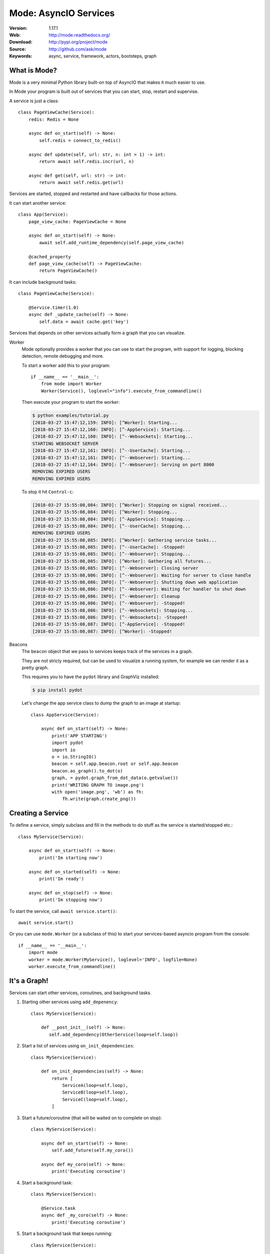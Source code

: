 =====================================================================
 Mode: AsyncIO Services
=====================================================================

|build-status| |license| |wheel| |pyversion| |pyimp|

:Version: 1.17.1
:Web: http://mode.readthedocs.org/
:Download: http://pypi.org/project/mode
:Source: http://github.com/ask/mode
:Keywords: async, service, framework, actors, bootsteps, graph

What is Mode?
=============

Mode is a very minimal Python library built-on top of AsyncIO that makes
it much easier to use.

In Mode your program is built out of services that you can start, stop,
restart and supervise.

A service is just a class::

    class PageViewCache(Service):
        redis: Redis = None

        async def on_start(self) -> None:
            self.redis = connect_to_redis()

        async def update(self, url: str, n: int = 1) -> int:
            return await self.redis.incr(url, n)

        async def get(self, url: str) -> int:
            return await self.redis.get(url)


Services are started, stopped and restarted and have
callbacks for those actions.

It can start another service::

    class App(Service):
        page_view_cache: PageViewCache = None

        async def on_start(self) -> None:
            await self.add_runtime_dependency(self.page_view_cache)

        @cached_property
        def page_view_cache(self) -> PageViewCache:
            return PageViewCache()

It can include background tasks::

    class PageViewCache(Service):

        @Service.timer(1.0)
        async def _update_cache(self) -> None:
            self.data = await cache.get('key')

Services that depends on other services actually form a graph
that you can visualize.

Worker
    Mode optionally provides a worker that you can use to start the program,
    with support for logging, blocking detection, remote debugging and more.

    To start a worker add this to your program::

        if __name__ == '__main__':
            from mode import Worker
            Worker(Service(), loglevel="info").execute_from_commandline()

    Then execute your program to start the worker:

    .. sourcecode:: console

        $ python examples/tutorial.py
        [2018-03-27 15:47:12,159: INFO]: [^Worker]: Starting...
        [2018-03-27 15:47:12,160: INFO]: [^-AppService]: Starting...
        [2018-03-27 15:47:12,160: INFO]: [^--Websockets]: Starting...
        STARTING WEBSOCKET SERVER
        [2018-03-27 15:47:12,161: INFO]: [^--UserCache]: Starting...
        [2018-03-27 15:47:12,161: INFO]: [^--Webserver]: Starting...
        [2018-03-27 15:47:12,164: INFO]: [^--Webserver]: Serving on port 8000
        REMOVING EXPIRED USERS
        REMOVING EXPIRED USERS

    To stop it hit ``Control-c``:

    .. sourcecode:: console

        [2018-03-27 15:55:08,084: INFO]: [^Worker]: Stopping on signal received...
        [2018-03-27 15:55:08,084: INFO]: [^Worker]: Stopping...
        [2018-03-27 15:55:08,084: INFO]: [^-AppService]: Stopping...
        [2018-03-27 15:55:08,084: INFO]: [^--UserCache]: Stopping...
        REMOVING EXPIRED USERS
        [2018-03-27 15:55:08,085: INFO]: [^Worker]: Gathering service tasks...
        [2018-03-27 15:55:08,085: INFO]: [^--UserCache]: -Stopped!
        [2018-03-27 15:55:08,085: INFO]: [^--Webserver]: Stopping...
        [2018-03-27 15:55:08,085: INFO]: [^Worker]: Gathering all futures...
        [2018-03-27 15:55:08,085: INFO]: [^--Webserver]: Closing server
        [2018-03-27 15:55:08,086: INFO]: [^--Webserver]: Waiting for server to close handle
        [2018-03-27 15:55:08,086: INFO]: [^--Webserver]: Shutting down web application
        [2018-03-27 15:55:08,086: INFO]: [^--Webserver]: Waiting for handler to shut down
        [2018-03-27 15:55:08,086: INFO]: [^--Webserver]: Cleanup
        [2018-03-27 15:55:08,086: INFO]: [^--Webserver]: -Stopped!
        [2018-03-27 15:55:08,086: INFO]: [^--Websockets]: Stopping...
        [2018-03-27 15:55:08,086: INFO]: [^--Websockets]: -Stopped!
        [2018-03-27 15:55:08,087: INFO]: [^-AppService]: -Stopped!
        [2018-03-27 15:55:08,087: INFO]: [^Worker]: -Stopped!

Beacons
    The ``beacon`` object that we pass to services keeps track of the services
    in a graph.

    They are not stricly required, but can be used to visualize a running
    system, for example we can render it as a pretty graph.

    This requires you to have the ``pydot`` library and GraphViz
    installed:

    .. sourcecode:: console

        $ pip install pydot

    Let's change the app service class to dump the graph to an image
    at startup::

        class AppService(Service):

            async def on_start(self) -> None:
                print('APP STARTING')
                import pydot
                import io
                o = io.StringIO()
                beacon = self.app.beacon.root or self.app.beacon
                beacon.as_graph().to_dot(o)
                graph, = pydot.graph_from_dot_data(o.getvalue())
                print('WRITING GRAPH TO image.png')
                with open('image.png', 'wb') as fh:
                    fh.write(graph.create_png())


Creating a Service
==================

To define a service, simply subclass and fill in the methods
to do stuff as the service is started/stopped etc.::

    class MyService(Service):

        async def on_start(self) -> None:
            print('Im starting now')

        async def on_started(self) -> None:
            print('Im ready')

        async def on_stop(self) -> None:
            print('Im stopping now')

To start the service, call ``await service.start()``::

    await service.start()

Or you can use ``mode.Worker`` (or a subclass of this) to start your
services-based asyncio program from the console::

    if __name__ == '__main__':
        import mode
        worker = mode.Worker(MyService(), loglevel='INFO', logfile=None)
        worker.execute_from_commandline()

It's a Graph!
=============

Services can start other services, coroutines, and background tasks.

1) Starting other services using ``add_depenency``::

    class MyService(Service):

        def __post_init__(self) -> None:
           self.add_dependency(OtherService(loop=self.loop))

2) Start a list of services using ``on_init_dependencies``::

    class MyService(Service):

        def on_init_dependencies(self) -> None:
            return [
                ServiceA(loop=self.loop),
                ServiceB(loop=self.loop),
                ServiceC(loop=self.loop),
            ]

3) Start a future/coroutine (that will be waited on to complete on stop)::

    class MyService(Service):

        async def on_start(self) -> None:
            self.add_future(self.my_coro())

        async def my_coro(self) -> None:
            print('Executing coroutine')

4) Start a background task::

    class MyService(Service):

        @Service.task
        async def _my_coro(self) -> None:
            print('Executing coroutine')


5) Start a background task that keeps running::

    class MyService(Service):

        @Service.task
        async def _my_coro(self) -> None:
            while not self.should_stop:
                # NOTE: self.sleep will wait for one second, or
                #       until service stopped/crashed.
                await self.sleep(1.0)
                print('Background thread waking up')

.. _installation:

Installation
============

You can install Mode either via the Python Package Index (PyPI)
or from source.

To install using `pip`::

    $ pip install -U mode

.. _installing-from-source:

Downloading and installing from source
--------------------------------------

Download the latest version of Mode from
http://pypi.org/project/mode

You can install it by doing the following::

    $ tar xvfz mode-0.0.0.tar.gz
    $ cd mode-0.0.0
    $ python setup.py build
    # python setup.py install

The last command must be executed as a privileged user if
you are not currently using a virtualenv.

.. _installing-from-git:

Using the development version
-----------------------------

With pip
~~~~~~~~

You can install the latest snapshot of Mode using the following
pip command::

    $ pip install https://github.com/ask/mode/zipball/master#egg=mode

FAQ
===

Can I use Mode with Django/Flask/etc.?
--------------------------------------

Yes! Use gevent/eventlet as a bridge to integrate with asyncio.

Using ``gevent``
~~~~~~~~~~~~~~~~

This works with any blocking Python library that can work with gevent.

Using gevent requires you to install the ``aiogevent`` module,
and you can install this as a bundle with Mode:

.. sourcecode:: console

    $ pip install -U mode[gevent]

Then to actually use gevent as the event loop you have to
execute the following in your entrypoint module (usually where you
start the worker), before any other third party libraries are imported::

    #!/usr/bin/env python3
    import mode.loop
    mode.loop.use('gevent')
    # execute program

REMEMBER: This must be located at the very top of the module,
in such a way that it executes before you import other libraries.


Using ``eventlet``
~~~~~~~~~~~~~~~~~~

This works with any blocking Python library that can work with eventlet.

Using eventlet requires you to install the ``aioeventlet`` module,
and you can install this as a bundle with Mode:

.. sourcecode:: console

    $ pip install -U mode[eventlet]

Then to actually use eventlet as the event loop you have to
execute the following in your entrypoint module (usually where you
start the worker), before any other third party libraries are imported::

    #!/usr/bin/env python3
    import mode.loop
    mode.loop.use('eventlet')
    # execute program

REMEMBER: It's very important this is at the very top of the module,
and that it executes before you import libraries.

Can I use Mode with Tornado?
----------------------------

Yes! Use the ``tornado.platform.asyncio`` bridge:
http://www.tornadoweb.org/en/stable/asyncio.html

Can I use Mode with Twisted?
-----------------------------

Yes! Use the asyncio reactor implementation:
https://twistedmatrix.com/documents/17.1.0/api/twisted.internet.asyncioreactor.html

Will you support Python 3.5 or earlier?
---------------------------------------

There are no immediate plans to support Python 3.5, but you are welcome to
contribute to the project.

Here are some of the steps required to accomplish this:

- Source code transformation to rewrite variable annotations to comments

  for example, the code::

        class Point:
            x: int = 0
            y: int = 0

   must be rewritten into::

        class Point:
            x = 0  # type: int
            y = 0  # type: int

- Source code transformation to rewrite async functions

    for example, the code::

        async def foo():
            await asyncio.sleep(1.0)

    must be rewritten into::

        @coroutine
        def foo():
            yield from asyncio.sleep(1.0)

Will you support Python 2?
--------------------------

There are no plans to support Python 2, but you are welcome to contribute to
the project (details in question above is relevant also for Python 2).


At Shutdown I get lots of warnings, what is this about?
-------------------------------------------------------

If you get warnings such as this at shutdown:

.. sourcecode:: text

    Task was destroyed but it is pending!
    task: <Task pending coro=<Service._execute_task() running at /opt/devel/mode/mode/services.py:643> wait_for=<Future pending cb=[<TaskWakeupMethWrapper object at 0x1100a7468>()]>>
    Task was destroyed but it is pending!
    task: <Task pending coro=<Service._execute_task() running at /opt/devel/mode/mode/services.py:643> wait_for=<Future pending cb=[<TaskWakeupMethWrapper object at 0x1100a72e8>()]>>
    Task was destroyed but it is pending!
    task: <Task pending coro=<Service._execute_task() running at /opt/devel/mode/mode/services.py:643> wait_for=<Future pending cb=[<TaskWakeupMethWrapper object at 0x1100a7678>()]>>
    Task was destroyed but it is pending!
    task: <Task pending coro=<Event.wait() running at /Library/Frameworks/Python.framework/Versions/3.6/lib/python3.6/asyncio/locks.py:269> cb=[_release_waiter(<Future pendi...1100a7468>()]>)() at /Library/Frameworks/Python.framework/Versions/3.6/lib/python3.6/asyncio/tasks.py:316]>
    Task was destroyed but it is pending!
        task: <Task pending coro=<Event.wait() running at /Library/Frameworks/Python.framework/Versions/3.6/lib/python3.6/asyncio/locks.py:269> cb=[_release_waiter(<Future pendi...1100a7678>()]>)() at /Library/Frameworks/Python.framework/Versions/3.6/lib/python3.6/asyncio/tasks.py:316]>

It usually means you forgot to stop a service before the process exited.

Code of Conduct
===============

Everyone interacting in the project's codebases, issue trackers, chat rooms,
and mailing lists is expected to follow the Mode Code of Conduct.

As contributors and maintainers of these projects, and in the interest of fostering
an open and welcoming community, we pledge to respect all people who contribute
through reporting issues, posting feature requests, updating documentation,
submitting pull requests or patches, and other activities.

We are committed to making participation in these projects a harassment-free
experience for everyone, regardless of level of experience, gender,
gender identity and expression, sexual orientation, disability,
personal appearance, body size, race, ethnicity, age,
religion, or nationality.

Examples of unacceptable behavior by participants include:

* The use of sexualized language or imagery
* Personal attacks
* Trolling or insulting/derogatory comments
* Public or private harassment
* Publishing other's private information, such as physical
  or electronic addresses, without explicit permission
* Other unethical or unprofessional conduct.

Project maintainers have the right and responsibility to remove, edit, or reject
comments, commits, code, wiki edits, issues, and other contributions that are
not aligned to this Code of Conduct. By adopting this Code of Conduct,
project maintainers commit themselves to fairly and consistently applying
these principles to every aspect of managing this project. Project maintainers
who do not follow or enforce the Code of Conduct may be permanently removed from
the project team.

This code of conduct applies both within project spaces and in public spaces
when an individual is representing the project or its community.

Instances of abusive, harassing, or otherwise unacceptable behavior may be
reported by opening an issue or contacting one or more of the project maintainers.

This Code of Conduct is adapted from the Contributor Covenant,
version 1.2.0 available at http://contributor-covenant.org/version/1/2/0/.

.. |build-status| image:: https://secure.travis-ci.org/ask/mode.png?branch=master
    :alt: Build status
    :target: https://travis-ci.org/ask/mode

.. |license| image:: https://img.shields.io/pypi/l/mode.svg
    :alt: BSD License
    :target: https://opensource.org/licenses/BSD-3-Clause

.. |wheel| image:: https://img.shields.io/pypi/wheel/mode.svg
    :alt: Mode can be installed via wheel
    :target: http://pypi.org/project/mode/

.. |pyversion| image:: https://img.shields.io/pypi/pyversions/mode.svg
    :alt: Supported Python versions.
    :target: http://pypi.org/project/mode/

.. |pyimp| image:: https://img.shields.io/pypi/implementation/mode.svg
    :alt: Supported Python implementations.
    :target: http://pypi.org/project/mode/

